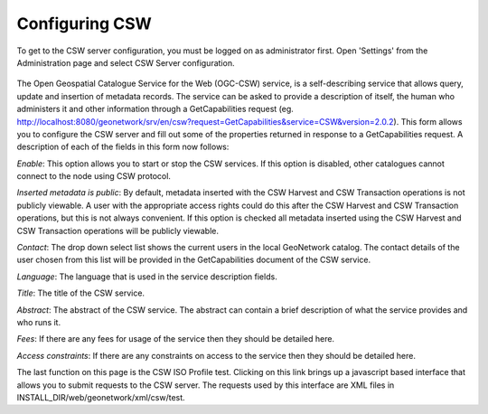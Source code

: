 .. _csw-configuration:

Configuring CSW
###############


To get to the CSW server configuration, you must be logged on as administrator first. Open 'Settings' from the Administration page and select CSW Server configuration.

.. figure:: img/csw.png

The Open Geospatial Catalogue Service for the Web (OGC-CSW) service,
is a self-describing service that allows query, update and insertion of metadata records. 
The service can be asked to provide a description of itself, the human who administers it and other information through a GetCapabilities request (eg. http://localhost:8080/geonetwork/srv/en/csw?request=GetCapabilities&service=CSW&version=2.0.2). This form allows you to configure the CSW server and fill out some of the properties returned in response to a GetCapabilities request. A description of each of the fields in this form now follows: 

*Enable*: This option allows you to start or stop the CSW
services. If this option is disabled, other catalogues cannot
connect to the node using CSW protocol.

*Inserted metadata is public*: By default, metadata inserted with the CSW Harvest and CSW Transaction operations is not 
publicly viewable. A user with the appropriate access rights could do this after the CSW Harvest and CSW Transaction operations, but this is not always convenient. 
If this option is checked all metadata inserted using the CSW Harvest and CSW Transaction operations will be publicly viewable.

*Contact*: The drop down select list shows the current
users in the local GeoNetwork catalog. The contact details of the user chosen 
from this list will be provided in the GetCapabilities document of the CSW
service. 

*Language*: The language that is used in the service description fields.

*Title*: The title of the CSW service.

*Abstract*: The abstract of the CSW service. The abstract can contain a brief description of what the service provides and who runs it.

*Fees*: If there are any fees for usage of the service then they should be detailed here.

*Access constraints*: If there are any constraints on access to the service then they should be detailed here.

The last function on this page is the CSW ISO Profile test. Clicking on this
link brings up a javascript based interface that allows you to submit requests
to the CSW server. The requests used by this interface are XML files in 
INSTALL_DIR/web/geonetwork/xml/csw/test.

.. COMMENT: TODO : Add documentation about config-csw.xml options

